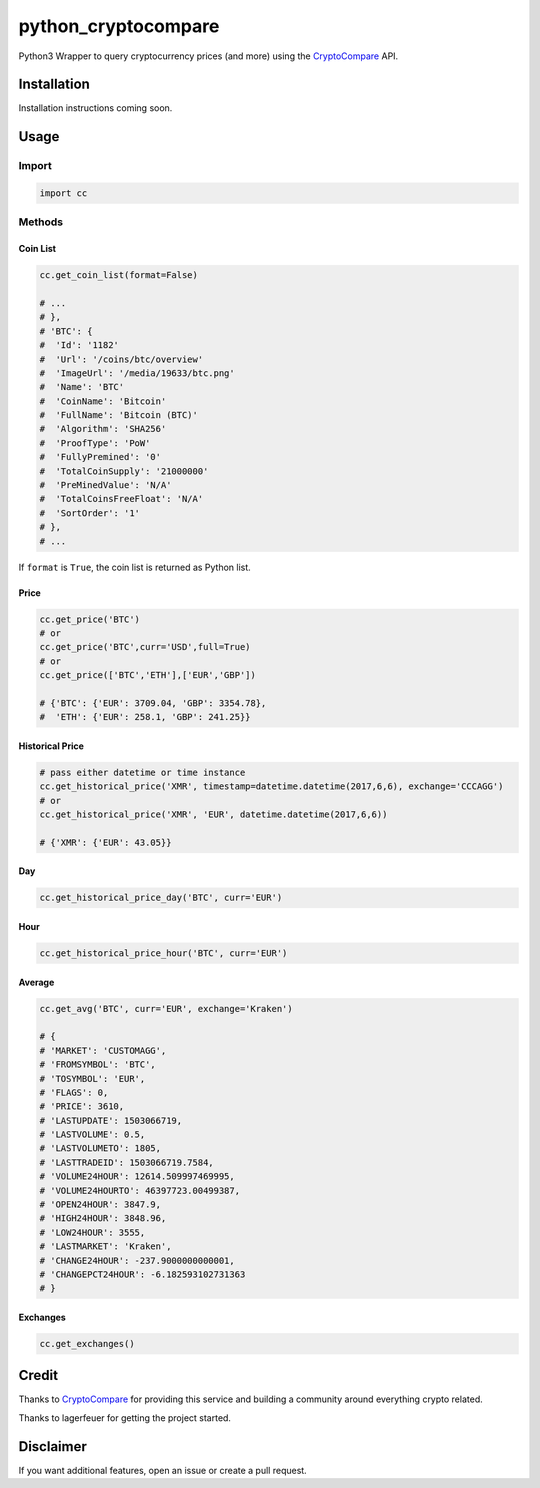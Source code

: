 python_cryptocompare
#############

Python3 Wrapper to query cryptocurrency prices (and more) using the CryptoCompare_ API.

Installation
************

Installation instructions coming soon.

Usage
*****

Import
======

.. code:: python

   import cc

Methods
=======

Coin List
---------

.. code:: python

   cc.get_coin_list(format=False)

   # ...
   # },
   # 'BTC': {
   #  'Id': '1182'
   #  'Url': '/coins/btc/overview'
   #  'ImageUrl': '/media/19633/btc.png'
   #  'Name': 'BTC'
   #  'CoinName': 'Bitcoin'
   #  'FullName': 'Bitcoin (BTC)'
   #  'Algorithm': 'SHA256'
   #  'ProofType': 'PoW'
   #  'FullyPremined': '0'
   #  'TotalCoinSupply': '21000000'
   #  'PreMinedValue': 'N/A'
   #  'TotalCoinsFreeFloat': 'N/A'
   #  'SortOrder': '1'
   # },
   # ...

If ``format`` is ``True``, the coin list is returned as Python list.

Price
-----
.. code:: python

   cc.get_price('BTC')
   # or
   cc.get_price('BTC',curr='USD',full=True)
   # or
   cc.get_price(['BTC','ETH'],['EUR','GBP'])

   # {'BTC': {'EUR': 3709.04, 'GBP': 3354.78},
   #  'ETH': {'EUR': 258.1, 'GBP': 241.25}}

Historical Price
----------------
.. code:: python

   # pass either datetime or time instance
   cc.get_historical_price('XMR', timestamp=datetime.datetime(2017,6,6), exchange='CCCAGG')
   # or
   cc.get_historical_price('XMR', 'EUR', datetime.datetime(2017,6,6))

   # {'XMR': {'EUR': 43.05}}

Day
---
.. code:: python

   cc.get_historical_price_day('BTC', curr='EUR')

Hour
----
.. code:: python

   cc.get_historical_price_hour('BTC', curr='EUR')

Average
-------

.. code:: python

   cc.get_avg('BTC', curr='EUR', exchange='Kraken')

   # {
   # 'MARKET': 'CUSTOMAGG',
   # 'FROMSYMBOL': 'BTC',
   # 'TOSYMBOL': 'EUR',
   # 'FLAGS': 0,
   # 'PRICE': 3610,
   # 'LASTUPDATE': 1503066719,
   # 'LASTVOLUME': 0.5,
   # 'LASTVOLUMETO': 1805,
   # 'LASTTRADEID': 1503066719.7584,
   # 'VOLUME24HOUR': 12614.509997469995,
   # 'VOLUME24HOURTO': 46397723.00499387,
   # 'OPEN24HOUR': 3847.9,
   # 'HIGH24HOUR': 3848.96,
   # 'LOW24HOUR': 3555,
   # 'LASTMARKET': 'Kraken',
   # 'CHANGE24HOUR': -237.9000000000001,
   # 'CHANGEPCT24HOUR': -6.182593102731363
   # }


Exchanges
---------

.. code:: python

   cc.get_exchanges()


Credit
******

Thanks to CryptoCompare_ for providing this service and building a community around everything crypto related.

.. _Cryptocompare: https://min-api.c.com/

Thanks to lagerfeuer for getting the project started.

Disclaimer
**********
If you want additional features, open an issue or create a pull request.
